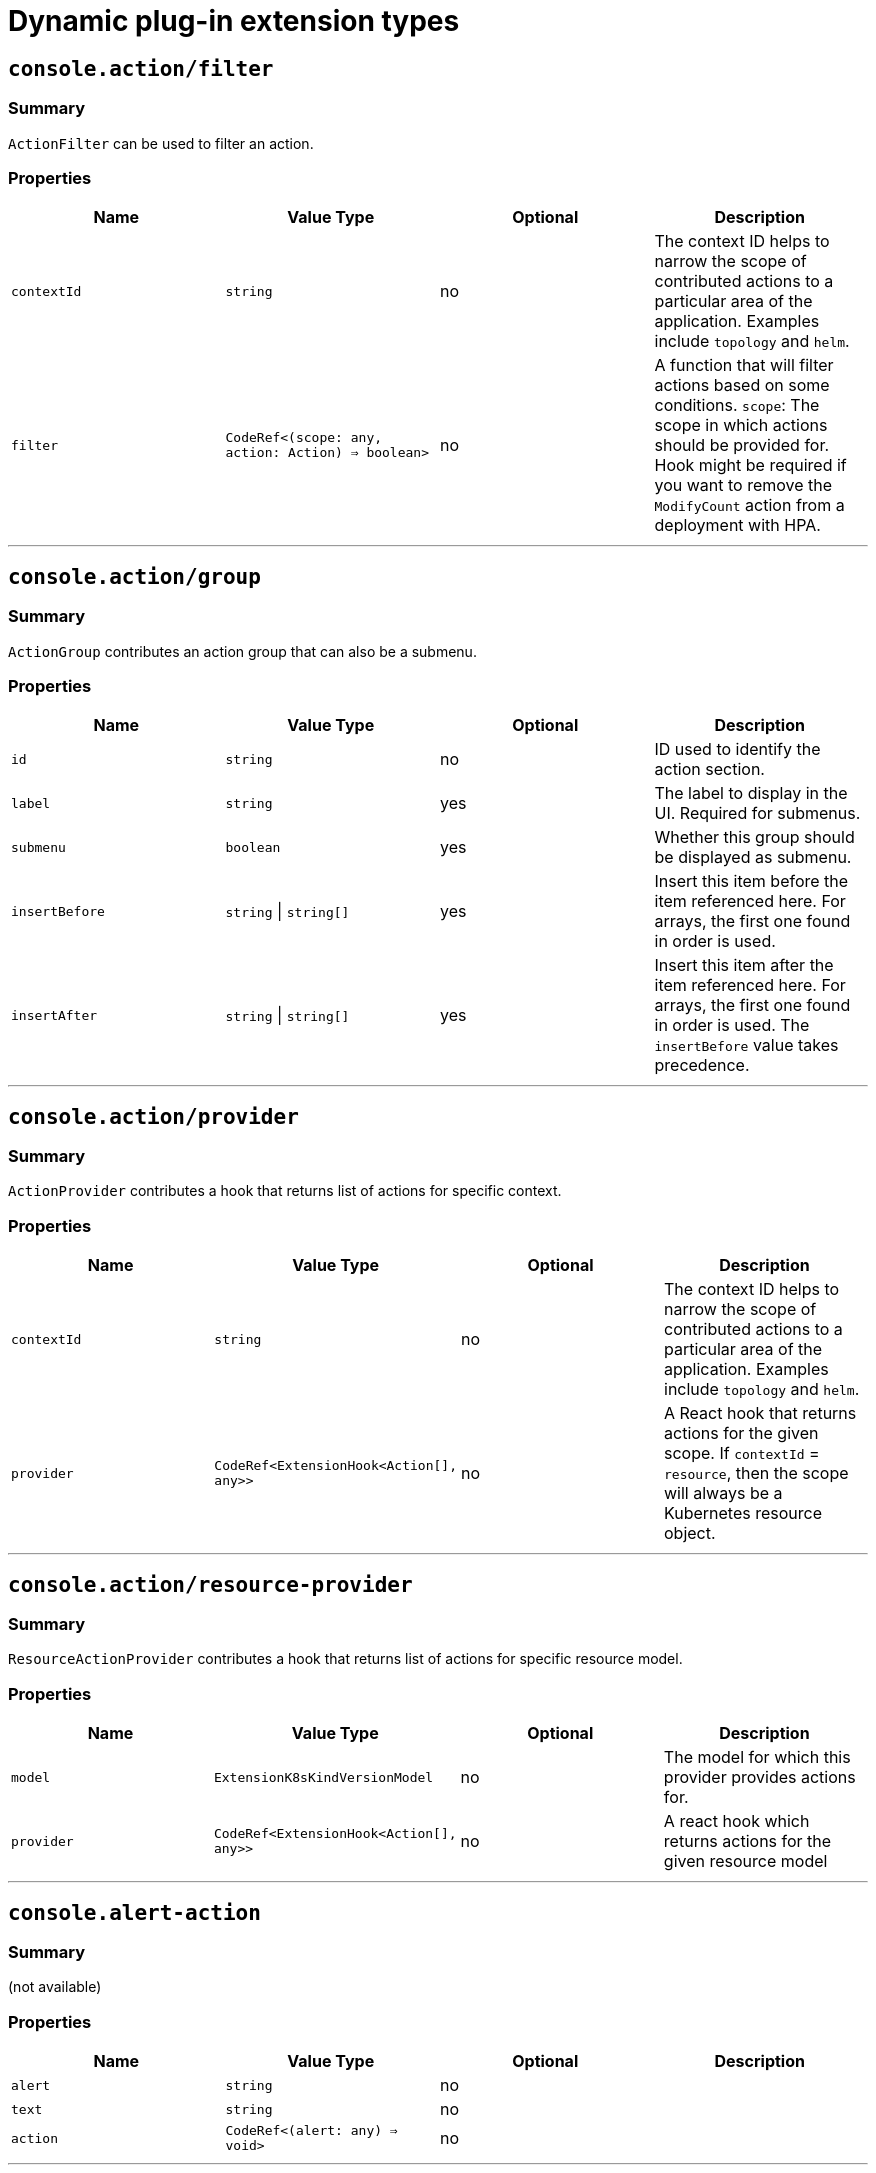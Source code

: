 // Module is included in the following assemblies:
//
// * openshift-docs/web_console/dynamic-plug-ins.adoc

:_content-type: CONCEPT
[id="dynamic-plug-in-sdk-extensions_{context}"]
= Dynamic plug-in extension types

[[consoleactionfilter]]
== `console.action/filter`

=== Summary

`ActionFilter` can be used to filter an action.

=== Properties

[cols=",,,",options="header",]
|===
|Name |Value Type |Optional |Description
|`contextId` |`string` |no |The context ID helps to narrow the scope of
contributed actions to a particular area of the application. Examples include `topology` and `helm`.

|`filter` |`CodeRef<(scope: any, action: Action) => boolean>` |no |A
function that will filter actions based on some conditions. `scope`: The
scope in which actions should be provided for. Hook might be required
if you want to remove the `ModifyCount` action from a deployment with HPA.
|===

'''''

[[consoleactiongroup]]
== `console.action/group`

=== Summary

`ActionGroup` contributes an action group that can also be a submenu.

=== Properties

[cols=",,,",options="header",]
|===
|Name |Value Type |Optional |Description
|`id` |`string` |no |ID used to identify the action section.

|`label` |`string` |yes |The label to display in the UI. Required for
submenus.

|`submenu` |`boolean` |yes |Whether this group should be displayed as
submenu.

|`insertBefore` |`string` \| `string[]` |yes |Insert this item before the
item referenced here. For arrays, the first one found in order is used.

|`insertAfter` |`string` \| `string[]` |yes |Insert this item after the
item referenced here. For arrays, the first one found in order is
used. The `insertBefore` value takes precedence.
|===

'''''

[[consoleactionprovider]]
== `console.action/provider`

=== Summary

`ActionProvider` contributes a hook that returns list of actions for
specific context.

=== Properties

[cols=",,,",options="header",]
|===
|Name |Value Type |Optional |Description
|`contextId` |`string` |no |The context ID helps to narrow the scope of
contributed actions to a particular area of the application. Examples include `topology` and `helm`.

|`provider` |`CodeRef<ExtensionHook<Action[], any>>` |no |A React hook
that returns actions for the given scope. If `contextId` = `resource`, then
the scope will always be a Kubernetes resource object.
|===

'''''

[[consoleactionresource-provider]]
== `console.action/resource-provider`

=== Summary

`ResourceActionProvider` contributes a hook that returns list of actions
for specific resource model.

=== Properties

[cols=",,,",options="header",]
|===
|Name |Value Type |Optional |Description
|`model` |`ExtensionK8sKindVersionModel` |no |The model for which this
provider provides actions for.

|`provider` |`CodeRef<ExtensionHook<Action[], any>>` |no |A react hook
which returns actions for the given resource model
|===

'''''

[[consolealert-action]]
== `console.alert-action`

=== Summary

(not available)

=== Properties

[cols=",,,",options="header",]
|===
|Name |Value Type |Optional |Description
|`alert` |`string` |no |

|`text` |`string` |no |

|`action` |`CodeRef<(alert: any) => void>` |no |
|===

'''''

[[consolecatalogitem-filter]]
== `console.catalog/item-filter`

=== Summary

(not available)

=== Properties

[cols=",,,",options="header",]
|===
|Name |Value Type |Optional |Description
|`catalogId` |`string` \| `string[]` |no |The unique identifier for the
catalog this provider contributes to.

|`type` |`string` |no |Type ID for the catalog item type.

|`filter` |`CodeRef<(item: CatalogItem) => boolean>` |no |Filters items
of a specific type. Value is a function that takes `CatalogItem[]` and
returns a subset based on the filter criteria.
|===

'''''

[[consolecatalogitem-metadata]]
== `console.catalog/item-metadata`

=== Summary

(not available)

=== Properties

[cols=",,,",options="header",]
|===
|Name |Value Type |Optional |Description
|`catalogId` |`string` \| `string[]` |no |The unique identifier for the
catalog this provider contributes to.

|`type` |`string` |no |Type ID for the catalog item type.

|`provider`
|`CodeRef<ExtensionHook<CatalogItemMetadataProviderFunction, CatalogExtensionHookOptions>>`
|no |A hook which returns a function that will be used to provide metadata to catalog items of a specific type.
|===

'''''

[[consolecatalogitem-provider]]
== `console.catalog/item-provider`

=== Summary

(not available)

=== Properties

[cols=",,,",options="header",]
|===
|Name |Value Type |Optional |Description
|`catalogId` |`string` \| `string[]` |no |The unique identifier for the
catalog this provider contributes to.

|`type` |`string` |no |Type ID for the catalog item type.

|`title` |`string` |no |Title for the catalog item provider

|`provider`
|`CodeRef<ExtensionHook<CatalogItem<any>[], CatalogExtensionHookOptions>>`
|no |Fetch items and normalize it for the catalog. Value is a react
effect hook.

|`priority` |`number` |yes |Priority for this provider. Defaults to `0`.
Higher priority providers may override catalog items provided by other
providers.
|===

'''''

[[consolecatalogitem-type]]
== `console.catalog/item-type`

=== Summary

(not available)

=== Properties

[cols=",,,",options="header",]
|===
|Name |Value Type |Optional |Description
|`type` |`string` |no |Type for the catalog item.

|`title` |`string` |no |Title for the catalog item.

|`catalogDescription` |`string` \| `CodeRef<React.ReactNode>` |yes
|Description for the type specific catalog.

|`typeDescription` |`string` |yes |Description for the catalog item
type.

|`filters` |`CatalogItemAttribute[]` |yes |Custom filters specific to
the catalog item.

|`groupings` |`CatalogItemAttribute[]` |yes |Custom groupings specific
to the catalog item.
|===

'''''

[[consolecatalogitem-type-metadata]]
== `console.catalog/item-type-metadata`

=== Summary

(not available)

=== Properties

[cols=",,,",options="header",]
|===
|Name |Value Type |Optional |Description
|`type` |`string` |no |Type for the catalog item.

|`filters` |`CatalogItemAttribute[]` |yes |Custom filters specific to
the catalog item.

|`groupings` |`CatalogItemAttribute[]` |yes |Custom groupings specific
to the catalog item.
|===

'''''

[[consolecluster-overviewinventory-item]]
== `console.cluster-overview/inventory-item`

=== Summary

Adds a new inventory item into cluster overview page.

=== Properties

[cols=",,,",options="header",]
|===
|Name |Value Type |Optional |Description
|`component` |`CodeRef<React.ComponentType<{}>>` |no |The component to
be rendered.
|===

'''''

[[consolecluster-overviewmultiline-utilization-item]]
== `console.cluster-overview/multiline-utilization-item`

=== Summary

Adds a new cluster overview multi-line utilization item.

=== Properties

[cols=",,,",options="header",]
|===
|Name |Value Type |Optional |Description
|`title` |`string` |no |The title of the utilization item.

|`getUtilizationQueries` |`CodeRef<GetMultilineQueries>` |no |Prometheus
utilization query.

|`humanize` |`CodeRef<Humanize>` |no |Convert Prometheus data to human-readable form.

|`TopConsumerPopovers`
|`CodeRef<React.ComponentType<TopConsumerPopoverProps>[]>` |yes |Shows
Top consumer popover instead of plain value
|===

'''''

[[consolecluster-overviewutilization-item]]
== `console.cluster-overview/utilization-item`

=== Summary

Adds a new cluster overview utilization item.

=== Properties

[cols=",,,",options="header",]
|===
|Name |Value Type |Optional |Description
|`title` |`string` |no |The title of the utilization item.

|`getUtilizationQuery` |`CodeRef<GetQuery>` |no |Prometheus utilization
query.

|`humanize` |`CodeRef<Humanize>` |no |Convert Prometheus data to human-readable form.

|`getTotalQuery` |`CodeRef<GetQuery>` |yes |Prometheus total query.

|`getRequestQuery` |`CodeRef<GetQuery>` |yes |Prometheus request query.

|`getLimitQuery` |`CodeRef<GetQuery>` |yes |Prometheus limit query.

|`TopConsumerPopover`
|`CodeRef<React.ComponentType<TopConsumerPopoverProps>>` |yes |Shows Top
consumer popover instead of plain value
|===

'''''

[[consolecontext-provider]]
== `console.context-provider`

=== Summary

Adds a new React context provider to the web console application root.

=== Properties

[cols=",,,",options="header",]
|===
|Name |Value Type |Optional |Description
|`provider` |`CodeRef<Provider<T>>` |no |Context Provider component.
|`useValueHook` |`CodeRef<() => T>` |no |Hook for the Context value.
|===

'''''

[[consoledashboardscard]]
== `console.dashboards/card`

=== Summary

Adds a new dashboard card.

=== Properties

[cols=",,,",options="header",]
|===
|Name |Value Type |Optional |Description
|`tab` |`string` |no |The ID of the dashboard tab to which the card will
be added.

|`position` |`'LEFT' \| 'RIGHT' \| 'MAIN'` |no |The grid position of the
card on the dashboard.

|`component` |`CodeRef<React.ComponentType<{}>>` |no |Dashboard card
component.

|`span` |`OverviewCardSpan` |yes |Card's vertical span in the column.
Ignored for small screens; defaults to `12`.
|===

'''''

[[consoledashboardsoverviewactivityresource]]
== `console.dashboards/overview/activity/resource`

=== Summary

Adds an activity to the Activity Card of Overview Dashboard where the
triggering of activity is based on watching a Kubernetes resource.

=== Properties

[cols=",,,",options="header",]
|===
|Name |Value Type |Optional |Description
|`k8sResource` |`CodeRef<FirehoseResource & { isList: true; }>` |no |The
utilization item to be replaced.

|`component` |`CodeRef<React.ComponentType<K8sActivityProps<T>>>` |no
|The action component.

|`isActivity` |`CodeRef<(resource: T) => boolean>` |yes |Function which
determines if the given resource represents the action. If not defined,
every resource represents activity.

|`getTimestamp` |`CodeRef<(resource: T) => Date>` |yes |Time stamp for
the given action, which will be used for ordering.
|===

'''''

[[consoledashboardsoverviewdetailitem]]
== `console.dashboards/overview/detail/item`

=== Summary

Adds an item to the *Details* card of *Overview* dashboard

=== Properties

[cols=",,,",options="header",]
|===
|Name |Value Type |Optional |Description
|`component` |`CodeRef<React.ComponentType<{}>>` |no |The value, based
on the `DetailItem` component
|===

'''''

[[consoledashboardsoverviewhealthoperator]]
== `console.dashboards/overview/health/operator`

=== Summary

Adds a health subsystem to the status card of the *Overview* dashboard, where the source of status is a Kubernetes REST API.

=== Properties

[cols=",,,",options="header",]
|===
|Name |Value Type |Optional |Description
|`title` |`string` |no |Title of Operators section in the pop-up menu.

|`resources` |`CodeRef<FirehoseResource[]>` |no |Kubernetes resources
which will be fetched and passed to `healthHandler`.

|`getOperatorsWithStatuses` |`CodeRef<GetOperatorsWithStatuses<T>>` |yes
|Resolves status for the Operators.

|`operatorRowLoader`
|`CodeRef<React.ComponentType<OperatorRowProps<T>>>` |yes |Loader for
pop-up row component.

|`viewAllLink` |`string` |yes |Links to all resources page. If not
provided, then a list page of the first resource from resources prop is
used.
|===

'''''

[[consoledashboardsoverviewhealthprometheus]]
== `console.dashboards/overview/health/prometheus`

=== Summary

Adds a health subsystem to the status card of Overview dashboard where
the source of status is Prometheus.

=== Properties

[cols=",,,",options="header",]
|===
|Name |Value Type |Optional |Description
|`title` |`string` |no |The display name of the subsystem.

|`queries` |`string[]` |no |The Prometheus queries

|`healthHandler` |`CodeRef<PrometheusHealthHandler>` |no |Resolve the
subsystem's health.

|`additionalResource` |`CodeRef<FirehoseResource>` |yes |Additional
resource which will be fetched and passed to `healthHandler`.

|`popupComponent`
|`CodeRef<React.ComponentType<PrometheusHealthPopupProps>>` |yes |Loader
for pop-up menu content. If defined, a health item is represented as a
link, which opens a pop-up menu with the given content.

|`popupTitle` |`string` |yes |The title of the popover.

|`disallowedControlPlaneTopology` |`string[]` |yes |Control plane
topology for which the subsystem should be hidden.
|===

'''''

[[consoledashboardsoverviewhealthresource]]
== `console.dashboards/overview/health/resource`

=== Summary

Adds a health subsystem to the status card of Overview dashboard where
the source of status is a Kubernetes Resource.

=== Properties

[cols=",,,",options="header",]
|===
|Name |Value Type |Optional |Description
|`title` |`string` |no |The display name of the subsystem.

|`resources` |`CodeRef<WatchK8sResources<T>>` |no |Kubernetes resources
that will be fetched and passed to `healthHandler`.

|`healthHandler` |`CodeRef<ResourceHealthHandler<T>>` |no |Resolve the
subsystem's health.

|`popupComponent` |`CodeRef<WatchK8sResults<T>>` |yes |Loader for pop-up menu content. If defined, a health item is represented as a link, which
opens a pop-up menu with the given content.

|`popupTitle` |`string` |yes |The title of the popover.
|===

'''''

[[consoledashboardsoverviewhealthurl]]
== `console.dashboards/overview/health/url`

=== Summary

Adds a health subsystem to the status card of Overview dashboard where
the source of status is a Kubernetes REST API.

=== Properties

[cols=",,,",options="header",]
|===
|Name |Value Type |Optional |Description
|`title` |`string` |no |The display name of the subsystem.

|`url` |`string` |no |The URL to fetch data from. It will be prefixed
with base Kubernetes URL.

|`healthHandler`
|`CodeRef<URLHealthHandler<T, K8sResourceCommon | K8sResourceCommon[]>>`
|no |Resolve the subsystem's health.

|`additionalResource` |`CodeRef<FirehoseResource>` |yes |Additional
resource which will be fetched and passed to `healthHandler`.

|`popupComponent`
|`CodeRef<React.ComponentType<{ healthResult?: T; healthResultError?: any; k8sResult?: FirehoseResult<R>; }>>`
|yes |Loader for popup content. If defined, a health item will be
represented as a link which opens popup with given content.

|`popupTitle` |`string` |yes |The title of the popover.
|===

'''''

[[consoledashboardsoverviewinventoryitem]]
== `console.dashboards/overview/inventory/item`

=== Summary

Adds a resource tile to the overview inventory card.

=== Properties

[cols=",,,",options="header",]
|===
|Name |Value Type |Optional |Description
|`model` |`CodeRef<T>` |no |The model for `resource` which will be
fetched. Used to get the model's `label` or `abbr`.

|`mapper` |`CodeRef<StatusGroupMapper<T, R>>` |yes |Function which maps
various statuses to groups.

|`additionalResources` |`CodeRef<WatchK8sResources<R>>` |yes |Additional
resources which will be fetched and passed to the `mapper` function.
|===

'''''

[[consoledashboardsoverviewinventoryitemgroup]]
== `console.dashboards/overview/inventory/item/group`

=== Summary

Adds an inventory status group.

=== Properties

[cols=",,,",options="header",]
|===
|Name |Value Type |Optional |Description
|`id` |`string` |no |The id of the status group.

|`icon`
|`CodeRef<React.ReactElement<any, string` \| `React.JSXElementConstructor<any>>>`
|no |React component representing the status group icon.
|===

'''''

[[consoledashboardsoverviewinventoryitemreplacement]]
== `console.dashboards/overview/inventory/item/replacement`

=== Summary

Replaces an overview inventory card.

=== Properties

[cols=",,,",options="header",]
|===
|Name |Value Type |Optional |Description
|`model` |`CodeRef<T>` |no |The model for `resource` which will be fetched. Used to get the model's `label` or `abbr`.

|`mapper` |`CodeRef<StatusGroupMapper<T, R>>` |yes |Function which maps
various statuses to groups.

|`additionalResources` |`CodeRef<WatchK8sResources<R>>` |yes |Additional
resources which will be fetched and passed to the `mapper` function.
|===

'''''

[[consoledashboardsoverviewprometheusactivityresource]]
== `console.dashboards/overview/prometheus/activity/resource`

=== Summary

Adds an activity to the Activity Card of Prometheus Overview Dashboard
where the triggering of activity is based on watching a Kubernetes resource.

=== Properties

[cols=",,,",options="header",]
|===
|Name |Value Type |Optional |Description
|`queries` |`string[]` |no |Queries to watch

|`component` |`CodeRef<React.ComponentType<PrometheusActivityProps>>`
|no |The action component.

|`isActivity` |`CodeRef<(results: PrometheusResponse[]) => boolean>`
|yes |Function which determines if the given resource represents the
action. If not defined, every resource represents activity.
|===

'''''

[[consoledashboardsprojectoverviewitem]]
== `console.dashboards/project/overview/item`

=== Summary

Adds a resource tile to the project overview inventory card.

=== Properties

[cols=",,,",options="header",]
|===
|Name |Value Type |Optional |Description
|`model` |`CodeRef<T>` |no |The model for `resource` which will be
fetched. Used to get the model's `label` or `abbr`.

|`mapper` |`CodeRef<StatusGroupMapper<T, R>>` |yes |Function which maps
various statuses to groups.

|`additionalResources` |`CodeRef<WatchK8sResources<R>>` |yes |Additional
resources which will be fetched and passed to the `mapper` function.
|===

'''''

[[consoledashboardstab]]
== `console.dashboards/tab`

=== Summary

Adds a new dashboard tab, placed after the *Overview* tab.

=== Properties

[cols=",,,",options="header",]
|===
|Name |Value Type |Optional |Description
|`id` |`string` |no |A unique tab identifier, used as tab link `href`
and when adding cards to this tab.

|`navSection` |`'home' \| 'storage'` |no |Navigation section to which the tab belongs to.

|`title` |`string` |no |The title of the tab.
|===

'''''

[[consolefile-upload]]
== `console.file-upload`

=== Summary

(not available)

=== Properties

[cols=",,,",options="header",]
|===
|Name |Value Type |Optional |Description
|`fileExtensions` |`string[]` |no |Supported file extensions.

|`handler` |`CodeRef<FileUploadHandler>` |no |Function which handles the
file drop action.
|===

'''''

[[consoleflag]]
== `console.flag`

=== Summary

Gives full control over the web console feature flags.

=== Properties

[cols=",,,",options="header",]
|===
|Name |Value Type |Optional |Description
|`handler` |`CodeRef<FeatureFlagHandler>` |no |Used to set or unset arbitrary feature flags.
|===

'''''

[[consoleflaghookprovider]]
== `console.flag/hookProvider`

=== Summary

Gives full control over the web console feature flags with hook handlers.

=== Properties

[cols=",,,",options="header",]
|===
|Name |Value Type |Optional |Description
|`handler` |`CodeRef<FeatureFlagHandler>` |no |Used to set or unset arbitrary feature flags.
|===

'''''

[[consoleflagmodel]]
== `console.flag/model`

=== Summary

Adds a new web console feature flag driven by the presence of a CRD on the
cluster.

=== Properties

[cols=",,,",options="header",]
|===
|Name |Value Type |Optional |Description
|`flag` |`string` |no |The name of the flag to set once the CRD is detected.

|`model` |`ExtensionK8sModel` |no |The model which refers to a
`CustomResourceDefinition`.
|===

'''''

[[consoleglobal-config]]
== `console.global-config`

=== Summary

(not available)

=== Properties

[cols=",,,",options="header",]
|===
|Name |Value Type |Optional |Description
|`id` |`string` |no |Unique identifier for the cluster config resource
instance.

|`name` |`string` |no |The name of the cluster config resource instance.

|`model` |`ExtensionK8sModel` |no |The model which refers to a cluster
config resource.

|`namespace` |`string` |no |The namespace of the cluster config resource
instance.
|===

'''''

[[consolemodel-metadata]]
== `console.model-metadata`

=== Summary

Customize the display of models by overriding values retrieved and
generated through API discovery.

=== Properties

[cols=",,,",options="header",]
|===
|Name |Value Type |Optional |Description
|`model` |`ExtensionK8sGroupModel` |no |The model to customize. May
specify only a group, or optional version and kind.

|`badge` |`ModelBadge` |yes |Whether to consider this model reference as
Technology Preview or Developer Preview.

|`color` |`string` |yes |The color to associate to this model.

|`label` |`string` |yes |Override the label. Requires `kind` be
provided.

|`labelPlural` |`string` |yes |Override the plural label. Requires
`kind` be provided.

|`abbr` |`string` |yes |Customize the abbreviation. Defaults to all
uppercase characters in `kind`, up to 4 characters long. Requires that `kind` is provided.
|===

'''''

[[consolenavigationhref]]
== `console.navigation/href`

=== Summary

(not available)

=== Properties

[cols=",,,",options="header",]
|===
|Name |Value Type |Optional |Description
|`id` |`string` |no |A unique identifier for this item.

|`name` |`string` |no |The name of this item.

|`href` |`string` |no |The link href value.

|`perspective` |`string` |yes |The perspective ID to which this item
belongs to. If not specified, contributes to the default perspective.

|`section` |`string` |yes |Navigation section to which this item belongs
to. If not specified, render this item as a top level link.

|`dataAttributes` |`{ [key: string]: string; }` |yes |Adds data
attributes to the DOM.

|`startsWith` |`string[]` |yes |Mark this item as active when the URL
starts with one of these paths.

|`insertBefore` |`string` \| `string[]` |yes |Insert this item before the
item referenced here. For arrays, the first one found in order is used.

|`insertAfter` |`string` \| `string[]` |yes |Insert this item after the
item referenced here. For arrays, the first one found in order is used.
`insertBefore` takes precedence.

|`namespaced` |`boolean` |yes |If `true`, adds `/ns/active-namespace` to the end.

|`prefixNamespaced` |`boolean` |yes |If `true`, adds `/k8s/ns/active-namespace` to the beginning
|===

'''''

[[consolenavigationresource-cluster]]
== `console.navigation/resource-cluster`

=== Summary

(not available)

=== Properties

[cols=",,,",options="header",]
|===
|Name |Value Type |Optional |Description
|`id` |`string` |no |A unique identifier for this item.

|`model` |`ExtensionK8sModel` |no |The model for which this navigation item
links to.

|`perspective` |`string` |yes |The perspective ID to which this item
belongs to. If not specified, contributes to the default perspective.

|`section` |`string` |yes |Navigation section to which this item belongs
to. If not specified, render this item as a top-level link.

|`dataAttributes` |`{ [key: string]: string; }` |yes |Adds data
attributes to the DOM.

|`startsWith` |`string[]` |yes |Mark this item as active when the URL
starts with one of these paths.

|`insertBefore` |`string` \| `string[]` |yes |Insert this item before the
item referenced here. For arrays, the first one found in order is used.

|`insertAfter` |`string` \| `string[]` |yes |Insert this item after the
item referenced here. For arrays, the first one found in order is used.
`insertBefore` takes precedence.

|`name` |`string` |yes |Overrides the default name. If not supplied the
name of the link will equal the plural value of the model.
|===

'''''

[[consolenavigationresource-ns]]
== `console.navigation/resource-ns`

=== Summary

(not available)

=== Properties

[cols=",,,",options="header",]
|===
|Name |Value Type |Optional |Description
|`id` |`string` |no |A unique identifier for this item.

|`model` |`ExtensionK8sModel` |no |The model for which this navigation item
links to.

|`perspective` |`string` |yes |The perspective ID to which this item
belongs to. If not specified, contributes to the default perspective.

|`section` |`string` |yes |Navigation section to which this item belongs
to. If not specified, render this item as a top-level link.

|`dataAttributes` |`{ [key: string]: string; }` |yes |Adds data
attributes to the DOM.

|`startsWith` |`string[]` |yes |Mark this item as active when the URL
starts with one of these paths.

|`insertBefore` |`string \| string[]` |yes |Insert this item before the
item referenced here. For arrays, the first one found in order is used.

|`insertAfter` |`string` \| `string[]` |yes |Insert this item after the
item referenced here. For arrays, the first one found in order is used.
`insertBefore` takes precedence.

|`name` |`string` |yes |Overrides the default name. If not supplied the
name of the link will equal the plural value of the model.
|===

'''''

[[consolenavigationsection]]
== `console.navigation/section`

=== Summary

(not available)

=== Properties

[cols=",,,",options="header",]
|===
|Name |Value Type |Optional |Description
|`id` |`string` |no |A unique identifier for this item.

|`perspective` |`string` |yes |The perspective ID to which this item
belongs to. If not specified, contributes to the default perspective.

|`dataAttributes` |`{ [key: string]: string; }` |yes |Adds data
attributes to the DOM.

|`insertBefore` |`string` \| `string[]` |yes |Insert this item before the
item referenced here. For arrays, the first one found in order is used.

|`insertAfter` |`string` \| `string[]` |yes |Insert this item after the
item referenced here. For arrays, the first one found in order is used.
`insertBefore` takes precedence.

|`name` |`string` |yes |Name of this section. If not supplied, only a
separator will be shown above the section.
|===

'''''

[[consolenavigationseparator]]
== `console.navigation/separator`

=== Summary

(not available)

=== Properties

[cols=",,,",options="header",]
|===
|Name |Value Type |Optional |Description
|`id` |`string` |no |A unique identifier for this item.

|`perspective` |`string` |yes |The perspective ID to which this item
belongs to. If not specified, contributes to the default perspective.

|`section` |`string` |yes |Navigation section to which this item belongs
to. If not specified, render this item as a top level link.

|`dataAttributes` |`{ [key: string]: string; }` |yes |Adds data
attributes to the DOM.

|`insertBefore` |`string` \| `string[]` |yes |Insert this item before the
item referenced here. For arrays, the first one found in order is used.

|`insertAfter` |`string` \| `string[]` |yes |Insert this item after the
item referenced here. For arrays, the first one found in order is used.
`insertBefore` takes precedence.
|===

'''''

[[consolepageresourcedetails]]
== `console.page/resource/details`

=== Summary

Adds a new resource details page to the web console router.

=== Properties

[cols=",,,",options="header",]
|===
|Name |Value Type |Optional |Description
|`model` |`ExtensionK8sGroupKindModel` |no |The model for which this
resource page links to.

|`component`
|`CodeRef<React.ComponentType<{ match: match<{}>; namespace: string; model: ExtensionK8sModel; }>>`
|no |The component to be rendered when the route matches.
|===

'''''

[[consolepageresourcelist]]
== `console.page/resource/list`

=== Summary

Adds new resource list page to Console router.

=== Properties

[cols=",,,",options="header",]
|===
|Name |Value Type |Optional |Description
|`model` |`ExtensionK8sGroupKindModel` |no |The model for which this
resource page links to.

|`component`
|`CodeRef<React.ComponentType<{ match: match<{}>; namespace: string; model: ExtensionK8sModel; }>>`
|no |The component to be rendered when the route matches.
|===

'''''

[[consolepageroute]]
== `console.page/route`

=== Summary

Adds a new page to the web console router. See link:https://v5.reactrouter.com/[React Router].


=== Properties

[cols=",,,",options="header",]
|===
|Name |Value Type |Optional |Description
|`component`
|`CodeRef<React.ComponentType<RouteComponentProps<{}, StaticContext, any>>>`
|no |The component to be rendered when the route matches.

|`path` |`string` \| `string[]` |no |Valid URL path or array of paths that
`path-to-regexp@^1.7.0` understands.

|`perspective` |`string` |yes |The perspective to which this page
belongs to. If not specified, contributes to all perspectives.

|`exact` |`boolean` |yes |When true, will only match if the path matches
the `location.pathname` exactly.
|===

'''''

[[consolepageroutestandalone]]
== `console.page/route/standalone`

=== Summary

Adds a new standalone page, rendered outside the common page layout, to
the web console router. See link:https://v5.reactrouter.com/[React Router].


=== Properties

[cols=",,,",options="header",]
|===
|Name |Value Type |Optional |Description
|`component`
|`CodeRef<React.ComponentType<RouteComponentProps<{}, StaticContext, any>>>`
|no |The component to be rendered when the route matches.

|`path` |`string` \| `string[]` |no |Valid URL path or array of paths that
`path-to-regexp@^1.7.0` understands.

|`exact` |`boolean` |yes |When true, will only match if the path matches
the `location.pathname` exactly.
|===

'''''

[[consoleperspective]]
== `console.perspective`

=== Summary

(not available)

=== Properties

[cols=",,,",options="header",]
|===
|Name |Value Type |Optional |Description
|`id` |`string` |no |The perspective identifier.

|`name` |`string` |no |The perspective display name.

|`icon` |`CodeRef<LazyComponent>` |no |The perspective display icon.

|`landingPageURL`
|`CodeRef<(flags: { [key: string]: boolean; }, isFirstVisit: boolean) => string>`
|no |The function to get perspective landing page URL.

|`importRedirectURL` |`CodeRef<(namespace: string) => string>` |no |The
function to get redirect URL for import flow.

|`default` |`boolean` |yes |Whether the perspective is the default.
There can only be one default.

|`defaultPins` |`ExtensionK8sModel[]` |yes |Default pinned resources on
the nav

|`usePerspectiveDetection` |`CodeRef<() => [boolean, boolean]>` |yes
|The hook to detect default perspective
|===

'''''

[[consoleproject-overviewinventory-item]]
== `console.project-overview/inventory-item`

=== Summary

Adds a new inventory item into the *Project Overview* page.

=== Properties

[cols=",,,",options="header",]
|===
|Name |Value Type |Optional |Description
|`component` |`CodeRef<React.ComponentType<{ projectName: string; }>>`
|no |The component to be rendered.
|===

'''''

[[consoleproject-overviewutilization-item]]
== `console.project-overview/utilization-item`

=== Summary

Adds a new project overview utilization item.

=== Properties

[cols=",,,",options="header",]
|===
|Name |Value Type |Optional |Description
|`title` |`string` |no |The title of the utilization item.

|`getUtilizationQuery` |`CodeRef<GetProjectQuery>` |no |Prometheus
utilization query.

|`humanize` |`CodeRef<Humanize>` |no |Convert Prometheus data to human-readable form.

|`getTotalQuery` |`CodeRef<GetProjectQuery>` |yes |Prometheus total
query.

|`getRequestQuery` |`CodeRef<GetProjectQuery>` |yes |Prometheus request
query.

|`getLimitQuery` |`CodeRef<GetProjectQuery>` |yes |Prometheus limit
query.

|`TopConsumerPopover`
|`CodeRef<React.ComponentType<TopConsumerPopoverProps>>` |yes |Shows the top consumer popover instead of plain value.
|===

'''''

[[consolepvcalert]]
== `console.pvc/alert`

=== Summary

(not available)

=== Properties

[cols=",,,",options="header",]
|===
|Name |Value Type |Optional |Description
|`alert` |`CodeRef<React.ComponentType<{ pvc: K8sResourceCommon; }>>`
|no |The alert component.
|===

'''''

[[consolepvccreate-prop]]
== `console.pvc/create-prop`

=== Summary

(not available)

=== Properties

[cols=",,,",options="header",]
|===
|Name |Value Type |Optional |Description
|`label` |`string` |no |Label for the create prop action.
|`path` |`string` |no |Path for the create prop action.
|===

'''''

[[consolepvcdelete]]
== `console.pvc/delete`

=== Summary

(not available)

=== Properties

[cols=",,,",options="header",]
|===
|Name |Value Type |Optional |Description
|`predicate` |`CodeRef<(pvc: K8sResourceCommon) => boolean>` |no
|Predicate that tells whether to use the extension or not.

|`onPVCKill` |`CodeRef<(pvc: K8sResourceCommon) => Promise<void>>` |no
|Method for the PVC delete operation.

|`alert` |`CodeRef<React.ComponentType<{ pvc: K8sResourceCommon; }>>`
|no |Alert component to show additional information.
|===

'''''

[[consolepvcstatus]]
== `console.pvc/status`

=== Summary

(not available)

=== Properties

[cols=",,,",options="header",]
|===
|Name |Value Type |Optional |Description
|`priority` |`number` |no |Priority for the status component. A larger value means higher priority.

|`status` |`CodeRef<React.ComponentType<{ pvc: K8sResourceCommon; }>>`
|no |The status component.

|`predicate` |`CodeRef<(pvc: K8sResourceCommon) => boolean>` |no
|Predicate that tells whether to render the status component or not.
|===

'''''

[[consoleredux-reducer]]
== `console.redux-reducer`

=== Summary

Adds new reducer to Console Redux store which operates on
`plugins.<scope>` substate.

=== Properties

[cols=",,,",options="header",]
|===
|Name |Value Type |Optional |Description
|`scope` |`string` |no |The key to represent the reducer-managed
substate within the Redux state object.

|`reducer` |`CodeRef<Reducer<any, AnyAction>>` |no |The reducer
function, operating on the reducer-managed substate.
|===

'''''

[[consoleresourcecreate]]
== `console.resource/create`

=== Summary

(not available)

=== Properties

[cols=",,,",options="header",]
|===
|Name |Value Type |Optional |Description
|`model` |`ExtensionK8sModel` |no |The model for which this create
resource page will be rendered.

|`component`
|`CodeRef<React.ComponentType<CreateResourceComponentProps>>` |no |The
component to be rendered when the model matches
|===

'''''

[[consolestorage-provider]]
== `console.storage-provider`

=== Summary

(not available)

=== Properties

[cols=",,,",options="header",]
|===
|Name |Value Type |Optional |Description
|`name` |`string` |no |

|`Component`
|`CodeRef<React.ComponentType<Partial<RouteComponentProps<{}, StaticContext, any>>>>`
|no |
|===

'''''

[[consoletabhorizontalnav]]
== `console.tab/horizontalNav`

=== Summary

(not available)

=== Properties

[cols=",,,",options="header",]
|===
|Name |Value Type |Optional |Description
|`model` |`ExtensionK8sKindVersionModel` |no |The model for which this
provider show tab.

|`page` |`{ name: string; href: string; }` |no |The page to be show in
horizontal tab. It takes tab name as name and href of the tab

|`component`
|`CodeRef<React.ComponentType<PageComponentProps<K8sResourceCommon>>>`
|no |The component to be rendered when the route matches.
|===

'''''

[[consoletelemetrylistener]]
== `console.telemetry/listener`

=== Summary

(not available)

=== Properties

[cols=",,,",options="header",]
|===
|Name |Value Type |Optional |Description
|`listener` |`CodeRef<TelemetryEventListener>` |no |Listen for telemetry
events
|===

'''''

[[consoletopologyadapterbuild]]
== `console.topology/adapter/build`

=== Summary

`BuildAdapter` contributes an adapter to adapt element to data that can be
used by the `Build` component.

=== Properties

[cols=",,,",options="header",]
|===
|Name |Value Type |Optional |Description
|`adapt`
|`CodeRef<(element: GraphElement) => AdapterDataType<BuildConfigData> | undefined>`
|no |
|===

'''''

[[consoletopologyadapternetwork]]
== `console.topology/adapter/network`

=== Summary

`NetworkAdapater` contributes an adapter to adapt element to data that can
be used by the `Networking` component.

=== Properties

[cols=",,,",options="header",]
|===
|Name |Value Type |Optional |Description
|`adapt`
|`CodeRef<(element: GraphElement) => NetworkAdapterType | undefined>`
|no |
|===

'''''

[[consoletopologyadapterpod]]
== `console.topology/adapter/pod`

=== Summary

`PodAdapter` contributes an adapter to adapt element to data that can be
used by the `Pod` component.

=== Properties

[cols=",,,",options="header",]
|===
|Name |Value Type |Optional |Description
|`adapt`
|`CodeRef<(element: GraphElement) => AdapterDataType<PodsAdapterDataType> | undefined>`
|no |
|===

'''''

[[consoletopologycomponentfactory]]
== `console.topology/component/factory`

=== Summary

Getter for a `ViewComponentFactory`.

=== Properties

[cols=",,,",options="header",]
|===
|Name |Value Type |Optional |Description
|`getFactory` |`CodeRef<ViewComponentFactory>` |no |Getter for a `ViewComponentFactory`.
|===

'''''

[[consoletopologycreateconnector]]
== `console.topology/create/connector`

=== Summary

Getter for the create connector function.

=== Properties

[cols=",,,",options="header",]
|===
|Name |Value Type |Optional |Description
|`getCreateConnector` |`CodeRef<CreateConnectionGetter>` |no |Getter for
the create connector function.
|===

'''''

[[consoletopologydatafactory]]
== `console.topology/data/factory`

=== Summary

Topology Data Model Factory Extension

=== Properties

[cols=",,,",options="header",]
|===
|Name |Value Type |Optional |Description
|`id` |`string` |no |Unique ID for the factory.

|`priority` |`number` |no |Priority for the factory

|`resources` |`WatchK8sResourcesGeneric` |yes |Resources to be fetched
from useK8sWatchResources hook.

|`workloadKeys` |`string[]` |yes |Keys in resources containing
workloads.

|`getDataModel` |`CodeRef<TopologyDataModelGetter>` |yes |Getter for the
data model factory.

|`isResourceDepicted` |`CodeRef<TopologyDataModelDepicted>` |yes |Getter
for function to determine if a resource is depicted by this model factory.

|`getDataModelReconciler` |`CodeRef<TopologyDataModelReconciler>` |yes
|Getter for function to reconcile data model after all extensions' models have loaded.
|===

'''''

[[consoletopologydecoratorprovider]]
== `console.topology/decorator/provider`

=== Summary

Topology Decorator Provider Extension

=== Properties

[cols=",,,",options="header",]
|===
|Name |Value Type |Optional |Description
|`id` |`string` |no |
|`priority` |`number` |no |
|`quadrant` |`TopologyQuadrant` |no |
|`decorator` |`CodeRef<TopologyDecoratorGetter>` |no |
|===

'''''

[[consoletopologydetailsresource-alert]]
== `console.topology/details/resource-alert`

=== Summary

`DetailsResourceAlert` contributes an alert for specific topology context
or graph element.

=== Properties

[cols=",,,",options="header",]
|===
|Name |Value Type |Optional |Description
|`id` |`string` |no |The ID of this alert. Used to save state if the
alert should not be shown after dismissed.

|`contentProvider`
|`CodeRef<(element: GraphElement) => DetailsResourceAlertContent | null>`
|no |Hook to return the contents of the alert.
|===

'''''

[[consoletopologydetailsresource-link]]
== `console.topology/details/resource-link`

=== Summary

`DetailsResourceLink` contributes a link for specific topology context or
graph element.

=== Properties

[cols=",,,",options="header",]
|===
|Name |Value Type |Optional |Description
|`link`
|`CodeRef<(element: GraphElement) => React.Component | undefined>` |no
|Return the resource link if provided, otherwise undefined. Use the `ResourceIcon` and `ResourceLink` properties for styles.

|`priority` |`number` |yes |A higher priority factory will get the first
chance to create the link.
|===

'''''

[[consoletopologydetailstab]]
== `console.topology/details/tab`

=== Summary

`DetailsTab` contributes a tab for the topology details panel.

=== Properties

[cols=",,,",options="header",]
|===
|Name |Value Type |Optional |Description
|`id` |`string` |no |A unique identifier for this details tab.

|`label` |`string` |no |The tab label to display in the UI.

|`insertBefore` |`string` \| `string[]` |yes |Insert this item before the
item referenced here. For arrays, the first one found in order is used.

|`insertAfter` |`string` \| `string[]` |yes |Insert this item after the
item referenced here. For arrays, the first one found in order is
used. The `insertBefore` value takes precedence.
|===

'''''

[[consoletopologydetailstab-section]]
== `console.topology/details/tab-section`

=== Summary

`DetailsTabSection` contributes a section for a specific tab in the topology details panel.

=== Properties

[cols=",,,",options="header",]
|===
|Name |Value Type |Optional |Description
|`id` |`string` |no |A unique identifier for this details tab section.

|`tab` |`string` |no |The parent tab ID that this section should
contribute to.

|`provider` |`CodeRef<DetailsTabSectionExtensionHook>` |no |A hook that
returns a component, or if null or undefined renders in the
topology sidebar.SDK component: <Section title=\{}>... padded area

|`section`
|`CodeRef<(element: GraphElement, renderNull?: () => null) => React.Component | undefined>`
|no |@deprecated Fallback if no provider is defined. renderNull is a
no-op already.

|`insertBefore` |`string` \| `string[]` |yes |Insert this item before the
item referenced here.For arrays, the first one found in order is used.

|`insertAfter` |`string` \| `string[]` |yes |Insert this item after the
item referenced here.For arrays, the first one found in order is
used. The `insertBefore` value takes precedence.
|===

'''''

[[consoletopologydisplayfilters]]
== `console.topology/display/filters`

=== Summary

Topology Display Filters Extension

=== Properties

[cols=",,,",options="header",]
|===
|Name |Value Type |Optional |Description
|`getTopologyFilters` |`CodeRef<() => TopologyDisplayOption[]>` |no |
|`applyDisplayOptions` |`CodeRef<TopologyApplyDisplayOptions>` |no |
|===

'''''

[[consoletopologyrelationshipprovider]]
== `console.topology/relationship/provider`

=== Summary

Topology relationship provider connector extension

=== Properties

[cols=",,,",options="header",]
|===
|Name |Value Type |Optional |Description
|`provides` |`CodeRef<RelationshipProviderProvides>` |no |
|`tooltip` |`string` |no |
|`create` |`CodeRef<RelationshipProviderCreate>` |no |
|`priority` |`number` |no |
|===

'''''

[[consoleuser-preferencegroup]]
== `console.user-preference/group`

=== Summary

(not available)

=== Properties

[cols=",,,",options="header",]
|===
|Name |Value Type |Optional |Description
|`id` |`string` |no |ID used to identify the user preference group.

|`label` |`string` |no |The label of the user preference group

|`insertBefore` |`string` |yes |ID of user preference group before which
this group should be placed

|`insertAfter` |`string` |yes |ID of user preference group after which
this group should be placed
|===

'''''

[[consoleuser-preferenceitem]]
== `console.user-preference/item`

=== Summary

(not available)

=== Properties

[cols=",,,",options="header",]
|===
|Name |Value Type |Optional |Description
|`id` |`string` |no |ID used to identify the user preference item and
referenced in insertAfter and insertBefore to define the item order.

|`label` |`string` |no |The label of the user preference

|`description` |`string` |no |The description of the user preference.

|`field` |`UserPreferenceField` |no |The input field options used to
render the values to set the user preference.

|`groupId` |`string` |yes |IDs used to identify the user preference
groups the item would belong to.

|`insertBefore` |`string` |yes |ID of user preference item before which
this item should be placed

|`insertAfter` |`string` |yes |ID of user preference item after which
this item should be placed
|===

'''''

[[consoleyaml-template]]
== `console.yaml-template`

=== Summary

YAML templates for editing resources via the yaml editor.

=== Properties

[cols=",,,",options="header",]
|===
|Name |Value Type |Optional |Description
|`model` |`ExtensionK8sModel` |no |Model associated with the template.

|`template` |`CodeRef<string>` |no |The YAML template.

|`name` |`string` |no |The name of the template. Use the name `default`
to mark this as the default template.
|===

'''''

[[dev-consoleaddaction]]
== `dev-console.add/action`

=== Summary

(not available)

=== Properties

[cols=",,,",options="header",]
|===
|Name |Value Type |Optional |Description
|`id` |`string` |no |ID used to identify the action.

|`label` |`string` |no |The label of the action

|`description` |`string` |no |The description of the action.

|`href` |`string` |no |The href to navigate to.

|`groupId` |`string` |yes |IDs used to identify the action groups the
action would belong to.

|`icon` |`CodeRef<React.ReactNode>` |yes |The perspective display icon.

|`accessReview` |`AccessReviewResourceAttributes[]` |yes |Optional
access review to control the visibility or enablement of the action.
|===

'''''

[[dev-consoleaddaction-group]]
== `dev-console.add/action-group`

=== Summary

(not available)

=== Properties

[cols=",,,",options="header",]
|===
|Name |Value Type |Optional |Description
|`id` |`string` |no |ID used to identify the action group.

|`name` |`string` |no |The title of the action group

|`insertBefore` |`string` |yes |ID of action group before which this
group should be placed

|`insertAfter` |`string` |yes |ID of action group after which this group
should be placed
|===

'''''

[[dev-consoleimportenvironment]]
== `dev-console.import/environment`

=== Summary

(not available)

=== Properties

[cols=",,,",options="header",]
|===
|Name |Value Type |Optional |Description
|`imageStreamName` |`string` |no |Name of the image stream to provide
custom environment variables for

|`imageStreamTags` |`string[]` |no |List of supported image stream tags

|`environments` |`ImageEnvironment[]` |no |List of environment variables
|===

'''''

[[consolepageresourcetab]]
== `console.page/resource/tab`

=== Summary [DEPRECATED]

Deprecated. Use `console.tab/horizontalNav` instead. Adds a new resource
tab page to Console router.

=== Properties

[cols=",,,",options="header",]
|===
|Name |Value Type |Optional |Description
|`model` |`ExtensionK8sGroupKindModel` |no |The model for which this
resource page links to.

|`component`
|`CodeRef<React.ComponentType<RouteComponentProps<{}, StaticContext, any>>>`
|no |The component to be rendered when the route matches.

|`name` |`string` |no |The name of the tab.

|`href` |`string` |yes |The optional href for the tab link. If not
provided, the first `path` is used.

|`exact` |`boolean` |yes |When true, will only match if the path matches
the `location.pathname` exactly.
|===
